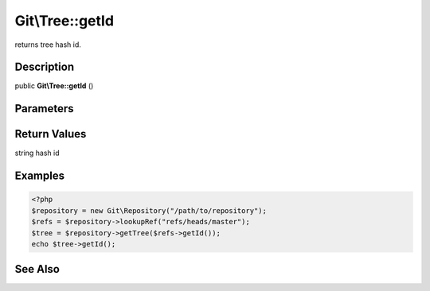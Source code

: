 .. index::
   single: getId (Git\Tree method)


Git\\Tree::getId
===========================================================

returns tree hash id.

Description
***********************************************************

public **Git\\Tree::getId** ()


Parameters
***********************************************************


Return Values
***********************************************************

string hash id

Examples
***********************************************************

.. code-block:: php

   <?php
   $repository = new Git\Repository("/path/to/repository");
   $refs = $repository->lookupRef("refs/heads/master");
   $tree = $repository->getTree($refs->getId());
   echo $tree->getId();

See Also
***********************************************************